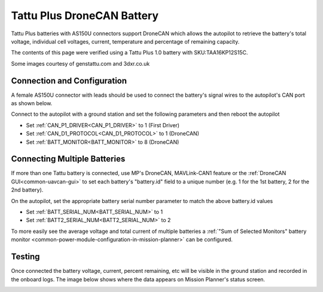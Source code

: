 .. _common-tattu-dronecan-battery:

===========================
Tattu Plus DroneCAN Battery
===========================

.. image:: ../../../images/tattu-dronecan-battery.jpg
   :target: ../_images/tattu-dronecan-battery.jpg
   :width: 450px

Tattu Plus batteries with AS150U connectors support DroneCAN which allows the autopilot to retrieve the battery's total voltage, individual cell voltages, current, temperature and percentage of remaining capacity.

The contents of this page were verified using a Tattu Plus 1.0 battery with SKU:TAA16KP12S15C.

Some images courtesy of genstattu.com and 3dxr.co.uk

Connection and Configuration
============================

A female AS150U connector with leads should be used to connect the battery's signal wires to the autopilot's CAN port as shown below.

.. image:: ../../../images/tattu-dronecan-battery-autopilot.png
   :target: ../_images/tattu-dronecan-battery-autopilot.png
   :width: 450px

Connect to the autopilot with a ground station and set the following parameters and then reboot the autopilot

- Set :ref:`CAN_P1_DRIVER<CAN_P1_DRIVER>` to 1 (First Driver)
- Set :ref:`CAN_D1_PROTOCOL<CAN_D1_PROTOCOL>` to 1 (DroneCAN)
- Set :ref:`BATT_MONITOR<BATT_MONITOR>` to 8 (DroneCAN)

Connecting Multiple Batteries
=============================

If more than one Tattu battery is connected, use MP's DroneCAN, MAVLink-CAN1 feature or the :ref:`DroneCAN GUI<common-uavcan-gui>` to set each battery's "battery.id" field to a unique number (e.g. 1 for the 1st battery, 2 for the 2nd battery).

.. image:: ../../../images/tattu-dronecan-battery-multiple.png
   :target: ../_images/tattu-dronecan-battery-multiple.png
   :width: 450px

On the autopilot, set the appropriate battery serial number parameter to match the above battery.id values

- Set :ref:`BATT_SERIAL_NUM<BATT_SERIAL_NUM>` to 1
- Set :ref:`BATT2_SERIAL_NUM<BATT2_SERIAL_NUM>` to 2

To more easily see the average voltage and total current of multiple batteries a :ref:`"Sum of Selected Monitors" battery monitor <common-power-module-configuration-in-mission-planner>` can be configured.

Testing
=======

Once connected the battery voltage, current, percent remaining, etc will be visible in the ground station and recorded in the onboard logs.  The image below shows where the data appears on Mission Planner's status screen.

.. image:: ../../../images/tattu-dronecan-battery-mp.png
   :target: ../_images/tattu-dronecan-battery-mp.png
   :width: 450px
